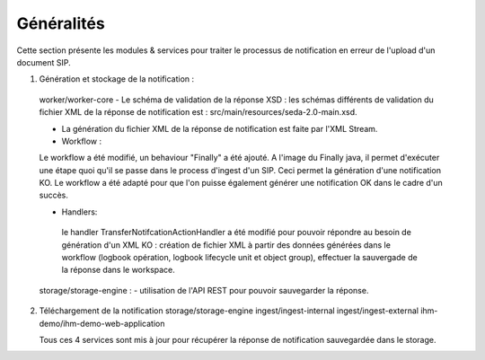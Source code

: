 Généralités
***********

Cette section présente les modules & services pour traiter le processus de notification en erreur de l'upload 
d'un document SIP. 

1. Génération et stockage de la notification : 
 worker/worker-core 
 - Le schéma de validation de la réponse XSD : les schémas différents de validation du fichier XML de la réponse 
 de notification est : src/main/resources/seda-2.0-main.xsd.
   
 - La génération du fichier XML de la réponse de notification est faite par  l'XML Stream.    
 
 - Workflow :
 Le workflow a été modifié, un behaviour "Finally" a été ajouté. A l'image du Finally java, il permet d'exécuter une étape quoi qu'il se passe
 dans le process d'ingest d'un SIP. Ceci permet la génération d'une notification KO. Le workflow a été adapté pour que l'on puisse également générer 
 une notification OK dans le cadre d'un succès.
 
 - Handlers: 
  le handler TransferNotifcationActionHandler a été modifié pour pouvoir répondre au besoin de génération d'un XML KO : 
  création de fichier XML à partir des données générées dans le workflow (logbook opération, logbook lifecycle unit et object group), effectuer la 
  sauvergade de la réponse dans le workspace.     
      
 
 storage/storage-engine : 
 - utilisation de l'API REST pour pouvoir sauvegarder la réponse.
 
2. Téléchargement de la notification 
   storage/storage-engine
   ingest/ingest-internal
   ingest/ingest-external
   ihm-demo/ihm-demo-web-application
   
   Tous ces 4 services sont mis à jour pour récupérer la réponse de notification sauvegardée dans le storage.  
   